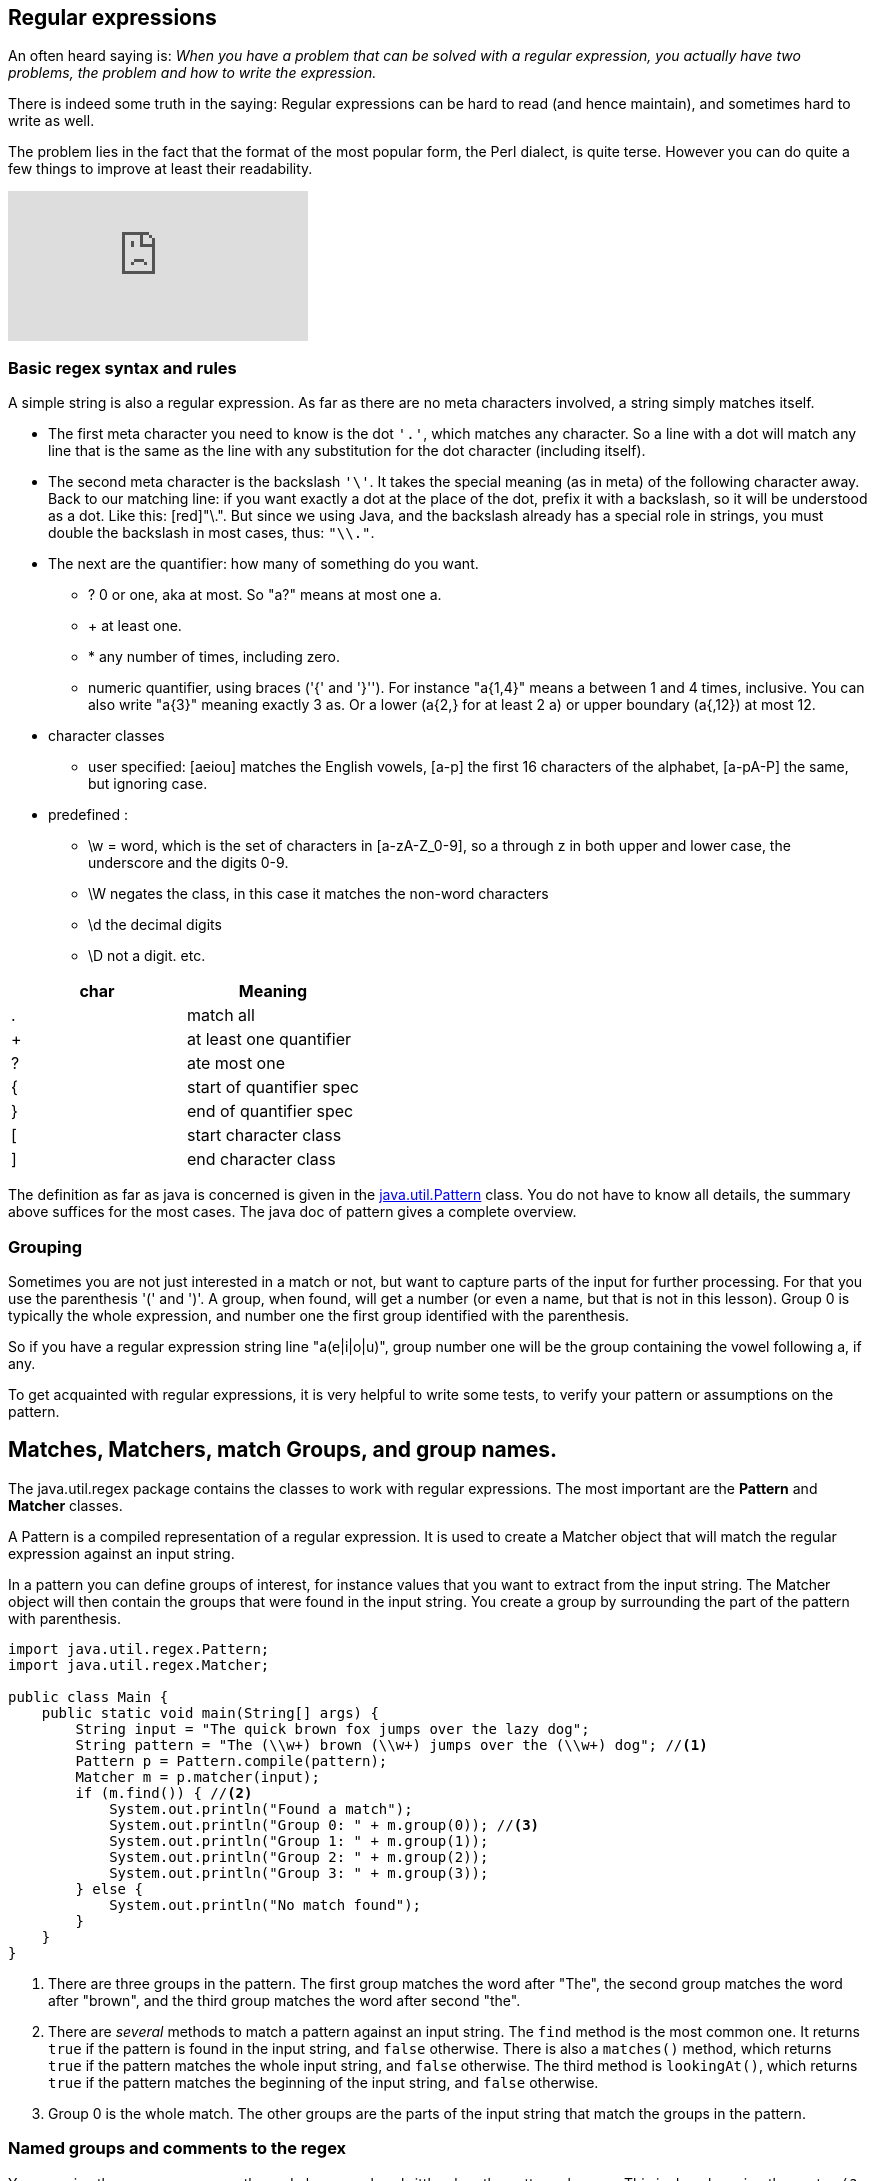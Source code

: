 == Regular expressions

An often heard saying is: _When you have a problem that can be solved with a regular
expression, you actually have two problems, the problem and how to write the expression._

There is indeed some truth in the saying: Regular expressions can be hard to read (and hence maintain), and sometimes hard to write as well.

The problem lies in the fact that the format of the most popular form, the Perl dialect, is quite terse.
However you can do quite a few things to improve at least their readability.


video::EkluES9Rvak[youtube]

=== Basic regex syntax and rules

A simple string is also a regular expression. As far as there are no meta characters involved,
a string simply matches itself.

* The first meta character you need to know is the dot [blue]`'.'`, which matches any character. So a line
 with a dot will match any line that is the same as the line with any substitution for the dot character (including itself).
* The second  meta character is the backslash [blue]`'\'`. It takes the special meaning (as in meta) of the following character away.
 Back to our matching line: if you want exactly a dot at the place of the dot, prefix it with a backslash, so it will be understood as a dot. Like this: [red]"\.".
  But since we using Java, and the backslash already has a special role in strings, you must double the backslash in most cases, thus: [blue]`"\\."`.
* The next are the quantifier: how many of something do you want.
** ? 0 or one, aka at most.  So "a?" means at most one a.
** + at least one.
** * any number of times, including zero.
** numeric quantifier, using braces ('{' and  '}''). For instance "a{1,4}" means a between 1 and 4 times, inclusive.
You can also write "a{3}" meaning exactly 3 as. Or a lower (a{2,} for at least 2 a)  or upper boundary (a{,12}) at most 12.
* character classes
** user specified: [aeiou] matches the English vowels, [a-p] the first 16 characters of the alphabet, [a-pA-P] the same, but ignoring case.
* predefined :
** \w = word, which is the set of characters in [a-zA-Z_0-9], so a through z in both upper and lower case, the underscore and the digits 0-9.
** \W negates the class, in this case it matches the non-word characters
** \d the decimal digits
** \D not a digit.
etc.

[options="header"]
|====
| char | Meaning
| . | match all
| + | at least one quantifier
| ? | ate most one
| { | start of quantifier spec
| } | end of quantifier spec
| [ | start character class
| ] | end character class
|====


The definition as far as java is concerned is given in the https://docs.oracle.com/en/java/javase/11/docs/api/java.base/java/util/regex/Pattern.html[java.util.Pattern] class.
You do not have to know all details, the summary above suffices for the most cases. The java doc of pattern gives a complete overview.

=== Grouping

Sometimes you are not just interested in a match or not, but want to capture parts of the input for further processing.
For that you use the parenthesis '(' and ')'. A group, when found, will get a number (or even a name, but that is not in this lesson).
Group 0 is typically the whole expression, and number one the first group identified with the parenthesis.

So if you have a regular expression string line "a(e|i|o|u)", group number one will be the group containing the vowel following a, if any.

To get acquainted with regular expressions, it is very helpful to write some tests, to verify your pattern or assumptions on the pattern.


== Matches, Matchers, match Groups, and group names.

The java.util.regex package contains the classes to work with regular expressions. The most important are the *Pattern* and *Matcher* classes.

A Pattern is a compiled representation of a regular expression. It is used to create a Matcher object that will match the regular expression against an input string.

In a pattern you can define groups of interest, for instance values that you want to extract from the input string. The Matcher object will then contain the groups that were found in the input string. You create a group by surrounding the part of the pattern with parenthesis.

[source,java]
----
import java.util.regex.Pattern;
import java.util.regex.Matcher;

public class Main {
    public static void main(String[] args) {
        String input = "The quick brown fox jumps over the lazy dog";
        String pattern = "The (\\w+) brown (\\w+) jumps over the (\\w+) dog"; //<1>
        Pattern p = Pattern.compile(pattern);
        Matcher m = p.matcher(input);
        if (m.find()) { //<2>
            System.out.println("Found a match");
            System.out.println("Group 0: " + m.group(0)); //<3>
            System.out.println("Group 1: " + m.group(1));
            System.out.println("Group 2: " + m.group(2));
            System.out.println("Group 3: " + m.group(3));
        } else {
            System.out.println("No match found");
        }
    }
}
----

<1> There are three groups in the pattern. The first group matches the word after "The", the second group matches the word after "brown", and the third group matches the word after second "the".
<2> There are _several_ methods to match a pattern against an input string. The `find` method is the most common one. It returns `true` if the pattern is found in the input string, and `false` otherwise. There is also a `matches()` method, which returns `true` if the pattern matches the whole input string, and `false` otherwise.
The third method is `lookingAt()`, which returns `true` if the pattern matches the beginning of the input string, and `false` otherwise.
<3> Group 0 is the whole match. The other groups are the parts of the input string that match the groups in the pattern.


=== Named groups and comments to the regex

You can give the groups names, so the code becomes less brittle when the pattern changes. This is done by using the syntax `(?<name>pattern)`.

[source,java]
----
import java.util.regex.Pattern;
import java.util.regex.Matcher;

public class Main {
    public static void main(String[] args) {
        String input = "The quick brown fox jumps over the lazy dog";
        String pattern =
                      "The (?<first>\\w+)" // comment 1
                      +" brown (?<second>\\w+)" // comment 2
                      +" jumps over the (?<third>\\w+) dog"; // comment 3
        Pattern p = Pattern.compile(pattern);
        Matcher m = p.matcher(input);
        if (m.find()) {
            System.out.println("Found a match");
            System.out.println("Group 0: " + m.group(0));
            System.out.println("Group first: " + m.group("first"));
            System.out.println("Group second: " + m.group("second"));
            System.out.println("Group third: " + m.group("third"));
        } else {
            System.out.println("No match found");
        }
    }
}
----

The comments are not part of the pattern, but are there to explain the pattern. They are ignored by the compiler.
But they are very useful to explain the pattern to others, or to yourself when you come back to the code after a while.

=== Useful web sites

* https://docs.oracle.com/en/java/javase/21/docs/api/java.base/java/util/regex/Pattern.html[Java Pattern class]
* https://docs.oracle.com/en/java/javase/21/docs/api/java.base/java/util/regex/Matcher.html[Java Matcher class]
* https://www.freeformatter.com/java-regex-tester.html[Java regex tester]

